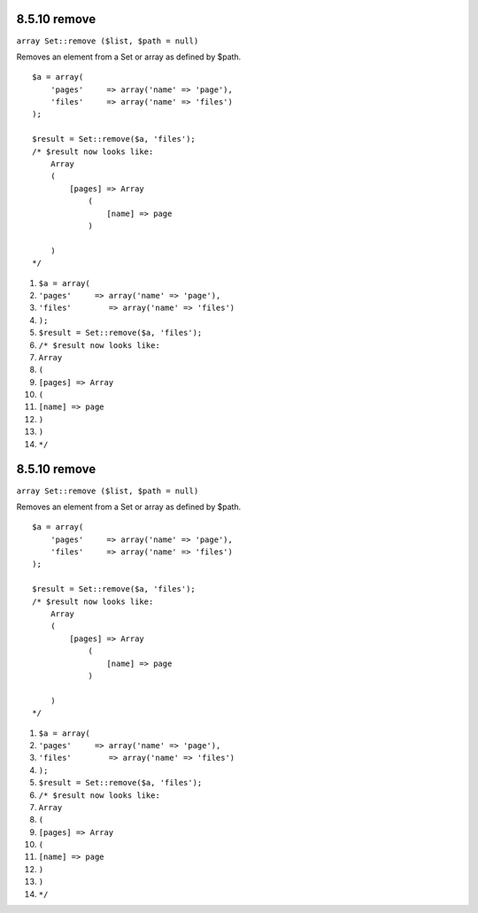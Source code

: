 8.5.10 remove
-------------

``array Set::remove ($list, $path = null)``

Removes an element from a Set or array as defined by $path.

::

    $a = array(
        'pages'     => array('name' => 'page'),
        'files'     => array('name' => 'files')
    );
    
    $result = Set::remove($a, 'files');
    /* $result now looks like: 
        Array
        (
            [pages] => Array
                (
                    [name] => page
                )
    
        )
    */


#. ``$a = array(``
#. ``'pages'     => array('name' => 'page'),``
#. ``'files'        => array('name' => 'files')``
#. ``);``
#. ``$result = Set::remove($a, 'files');``
#. ``/* $result now looks like:``
#. ``Array``
#. ``(``
#. ``[pages] => Array``
#. ``(``
#. ``[name] => page``
#. ``)``
#. ``)``
#. ``*/``

8.5.10 remove
-------------

``array Set::remove ($list, $path = null)``

Removes an element from a Set or array as defined by $path.

::

    $a = array(
        'pages'     => array('name' => 'page'),
        'files'     => array('name' => 'files')
    );
    
    $result = Set::remove($a, 'files');
    /* $result now looks like: 
        Array
        (
            [pages] => Array
                (
                    [name] => page
                )
    
        )
    */


#. ``$a = array(``
#. ``'pages'     => array('name' => 'page'),``
#. ``'files'        => array('name' => 'files')``
#. ``);``
#. ``$result = Set::remove($a, 'files');``
#. ``/* $result now looks like:``
#. ``Array``
#. ``(``
#. ``[pages] => Array``
#. ``(``
#. ``[name] => page``
#. ``)``
#. ``)``
#. ``*/``
